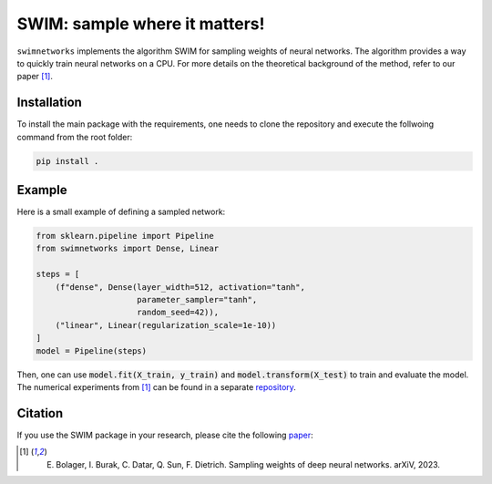 ==============================
SWIM: sample where it matters!
==============================

``swimnetworks`` implements the algorithm SWIM for sampling weights of neural networks.
The algorithm provides a way to quickly train neural networks on a CPU.
For more details on the theoretical background of the method, refer to our paper [1]_.

Installation
------------

To install the main package with the requirements, one needs to clone the repository and execute the follwoing command from the root folder:

.. code-block:: bash

    pip install .

Example
-------

Here is a small example of defining a sampled network:

.. code-block:: python

    from sklearn.pipeline import Pipeline
    from swimnetworks import Dense, Linear

    steps = [
        (f"dense", Dense(layer_width=512, activation="tanh",
                         parameter_sampler="tanh",
                         random_seed=42)),
        ("linear", Linear(regularization_scale=1e-10))
    ]
    model = Pipeline(steps)

Then, one can use :code:`model.fit(X_train, y_train)` and :code:`model.transform(X_test)` to train and evaluate the model.
The numerical experiments from [1]_ can be found in a separate `repository`_.

Citation
--------

If you use the SWIM package in your research, please cite the following `paper`_:

.. [1] E. Bolager, I. Burak, C. Datar, Q. Sun, F. Dietrich. Sampling weights of deep neural networks. arXiV, 2023.

.. _paper: https://arxiv.org/abs/XXX.XXXX

.. _repository: https://gitlab.com/felix.dietrich/swimnetworks-experiments
